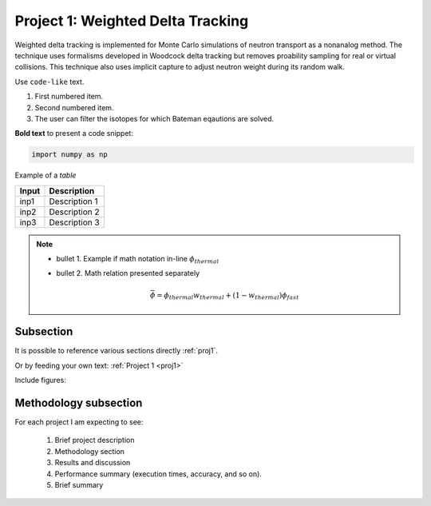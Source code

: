 .. _proj1:


Project 1: Weighted Delta Tracking
---------------------------------- 

Weighted delta tracking is implemented for Monte Carlo simulations of neutron transport as a nonanalog method. The technique uses formalisms developed in Woodcock delta tracking but removes proability sampling for real or virtual collisions. This technique also uses implicit capture to adjust neutron weight during its random walk.

Use ``code-like`` text.


1. First numbered item.
2. Second numbered item.	
3. The user can filter the isotopes for which Bateman eqautions are solved.

**Bold text** to present a code snippet:

.. code::

	import numpy as np

	
Example of a *table*

============= ==========================================
Input					Description
============= ==========================================
inp1	        Description 1
------------- ------------------------------------------
inp2      	  Description 2
------------- ------------------------------------------
inp3				  Description 3
============= ==========================================


.. Note::

	* bullet 1. Example if math notation in-line :math:`\phi_{thermal}`
	* bullet 2. Math relation presented separately
  
		.. math::
		
		   \bar{\phi} = \phi_{thermal}w_{thermal} + (1-w_{thermal})\phi_{fast}  
		   

===========
Subsection
===========


It is possible to reference various sections directly :ref:`proj1`.	

Or by feeding your own text: :ref:`Project 1 <proj1>` 


Include figures:


.. image:: images/GT_logo.png
  :width: 600
  :align: center
  
  
======================
Methodology subsection
======================

For each project I am expecting to see:

	1. Brief project description
	2. Methodology section
	3. Results and discussion
	4. Performance summary (execution times, accuracy, and so on).
	5. Brief summary

